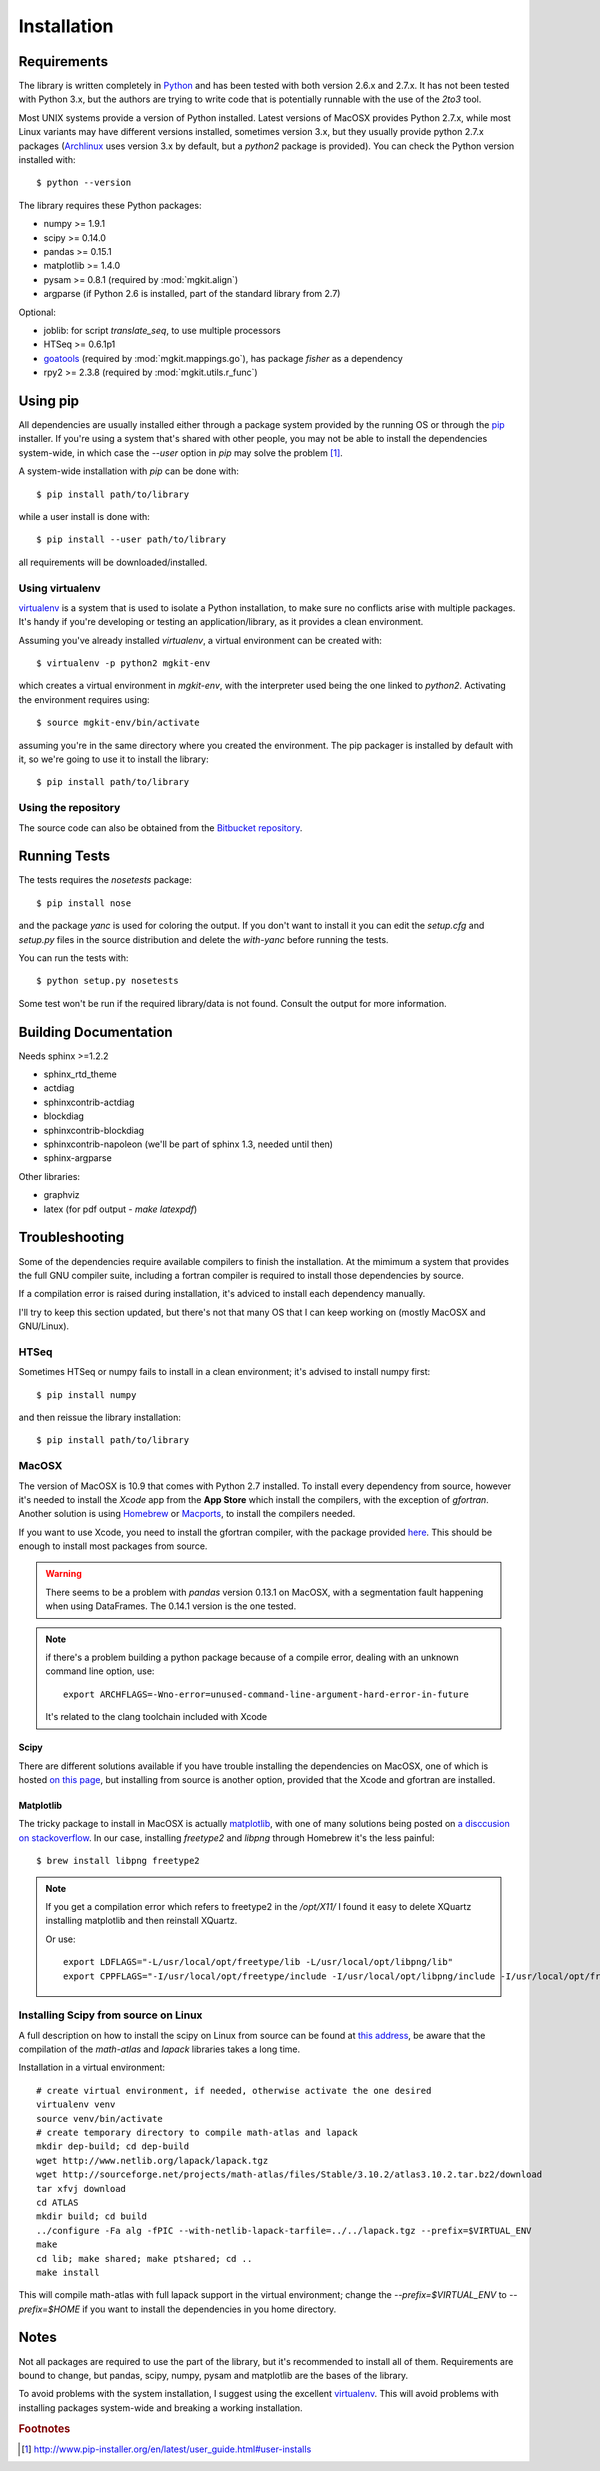 .. _install-ref:

Installation
============

Requirements
------------

The library is written completely in `Python <http://www.python.org>`_ and has been tested with both version 2.6.x and 2.7.x. It has not been tested with Python 3.x, but the authors are trying to write code that is potentially runnable with the use of the `2to3` tool.

Most UNIX systems provide a version of Python installed. Latest versions of MacOSX provides Python 2.7.x, while most Linux variants may have different versions installed, sometimes version 3.x, but they usually provide python 2.7.x packages (`Archlinux <https://www.archlinux.org/>`_ uses version 3.x by default, but a `python2` package is provided). You can check the Python version installed with::

	$ python --version

The library requires these Python packages:

* numpy >= 1.9.1
* scipy >= 0.14.0
* pandas >= 0.15.1
* matplotlib >= 1.4.0
* pysam >= 0.8.1 (required by :mod:`mgkit.align`)
* argparse (if Python 2.6 is installed, part of the standard library from 2.7)

Optional:

* joblib: for script `translate_seq`, to use multiple processors
* HTSeq >= 0.6.1p1
* `goatools <https://github.com/tanghaibao/goatools>`_ (required by :mod:`mgkit.mappings.go`), has package `fisher` as a dependency
* rpy2 >= 2.3.8 (required by :mod:`mgkit.utils.r_func`)

Using pip
---------

All dependencies are usually installed either through a package system provided by the running OS or through the `pip <http://www.pip-installer.org/>`_ installer. If you're using a system that's shared with other people, you may not be able to install the dependencies system-wide, in which case the `--user` option in `pip` may solve the problem [#]_.

A system-wide installation with `pip` can be done with::

	$ pip install path/to/library

while a user install is done with::

	$ pip install --user path/to/library

all requirements will be downloaded/installed.

Using virtualenv
^^^^^^^^^^^^^^^^

`virtualenv <http://www.virtualenv.org/>`_ is a system that is used to isolate a Python installation, to make sure no conflicts arise with multiple packages. It's handy if you're developing or testing an application/library, as it provides a clean environment. 

Assuming you've already installed `virtualenv`, a virtual environment can be created with::

	$ virtualenv -p python2 mgkit-env

which creates a virtual environment in `mgkit-env`, with the interpreter used being the one linked to `python2`. Activating the environment requires using::

	$ source mgkit-env/bin/activate

assuming you're in the same directory where you created the environment. The pip packager is installed by default with it, so we're going to use it to install the library::
	
	$ pip install path/to/library

Using the repository
^^^^^^^^^^^^^^^^^^^^

The source code can also be obtained from the `Bitbucket repository <https://bitbucket.org/setsuna80/mgkit>`_.

Running Tests
---------------

The tests requires the `nosetests` package::

	$ pip install nose

and the package `yanc` is used for coloring the output. If you don't want to install it you can edit the `setup.cfg` and `setup.py` files in the source distribution and delete the `with-yanc` before running the tests.

You can run the tests with::

	$ python setup.py nosetests

Some test won't be run if the required library/data is not found. Consult the output for more information.

Building Documentation
----------------------

Needs sphinx >=1.2.2

* sphinx_rtd_theme
* actdiag
* sphinxcontrib-actdiag
* blockdiag
* sphinxcontrib-blockdiag
* sphinxcontrib-napoleon (we'll be part of sphinx 1.3, needed until then)
* sphinx-argparse

Other libraries:

* graphviz
* latex (for pdf output - `make latexpdf`)

Troubleshooting
---------------

Some of the dependencies require available compilers to finish the installation. At the mimimum a system that provides the full GNU compiler suite, including a fortran compiler is required to install those dependencies by source.

If a compilation error is raised during installation, it's adviced to install each dependency manually.

I'll try to keep this section updated, but there's not that many OS that I can keep working on (mostly MacOSX and GNU/Linux).

HTSeq
^^^^^

Sometimes HTSeq or numpy fails to install in a clean environment; it's advised to install numpy first::

	$ pip install numpy 

and then reissue the library installation::

	$ pip install path/to/library

MacOSX
^^^^^^

The version of MacOSX is 10.9 that comes with Python 2.7 installed. To install every dependency from source, however it's needed to install the *Xcode* app from the **App Store** which install the compilers, with the exception of `gfortran`. Another solution is using `Homebrew <http://brew.sh>`_ or `Macports <http://www.macports.org>`_, to install the compilers needed.

If you want to use Xcode, you need to install the gfortran compiler, with the package provided `here <http://gcc.gnu.org/wiki/GFortranBinariesMacOS>`_. This should be enough to install most packages from source.

.. warning:: 
	
	There seems to be a problem with `pandas` version 0.13.1 on MacOSX, with a segmentation fault happening when using DataFrames. The 0.14.1 version is the one tested.

.. note::

	if there's a problem building a python package because of a compile error, dealing with an unknown command line option, use::

		export ARCHFLAGS=-Wno-error=unused-command-line-argument-hard-error-in-future

	It's related to the clang toolchain included with Xcode

Scipy
*****

There are different solutions available if you have trouble installing the dependencies on MacOSX, one of which is hosted `on this page <http://fonnesbeck.github.io/ScipySuperpack/>`_, but installing from source is another option, provided that the Xcode and gfortran are installed.

Matplotlib
**********

The tricky package to install in MacOSX is actually `matplotlib <http://matplotlib.org>`_, with one of many solutions being posted on `a disccusion on stackoverflow <http://stackoverflow.com/questions/4092994/unable-to-install-matplotlib-on-mac-os-x>`_. In our case, installing `freetype2` and `libpng` through Homebrew it's the less painful::

	$ brew install libpng freetype2

.. note::

	If you get a compilation error which refers to freetype2 in the `/opt/X11/` I found it easy to delete XQuartz installing matplotlib and then reinstall XQuartz.

	Or use::

		export LDFLAGS="-L/usr/local/opt/freetype/lib -L/usr/local/opt/libpng/lib"
		export CPPFLAGS="-I/usr/local/opt/freetype/include -I/usr/local/opt/libpng/include -I/usr/local/opt/freetype/include/freetype2"


Installing Scipy from source on Linux
^^^^^^^^^^^^^^^^^^^^^^^^^^^^^^^^^^^^^

A full description on how to install the scipy on Linux from source can be found at `this address <http://www.scipy.org/scipylib/building/linux.html>`_, be aware that the compilation of the `math-atlas` and `lapack` libraries takes a long time.

Installation in a virtual environment::

	# create virtual environment, if needed, otherwise activate the one desired
	virtualenv venv
	source venv/bin/activate
	# create temporary directory to compile math-atlas and lapack
	mkdir dep-build; cd dep-build
	wget http://www.netlib.org/lapack/lapack.tgz
	wget http://sourceforge.net/projects/math-atlas/files/Stable/3.10.2/atlas3.10.2.tar.bz2/download
	tar xfvj download
	cd ATLAS
	mkdir build; cd build
	../configure -Fa alg -fPIC --with-netlib-lapack-tarfile=../../lapack.tgz --prefix=$VIRTUAL_ENV
	make
	cd lib; make shared; make ptshared; cd ..
	make install

This will compile math-atlas with full lapack support in the virtual environment; change the `--prefix=$VIRTUAL_ENV` to `--prefix=$HOME` if you want to install the dependencies in you home directory.

Notes
-----

Not all packages are required to use the part of the library, but it's
recommended to install all of them. Requirements are bound to change, but pandas, scipy,
numpy, pysam and matplotlib are the bases of the library.

To avoid problems with the system installation, I suggest using the excellent
`virtualenv <http://www.virtualenv.org/>`_. This will avoid problems with
installing packages system-wide and breaking a working installation.


.. rubric:: Footnotes

.. [#] http://www.pip-installer.org/en/latest/user_guide.html#user-installs
